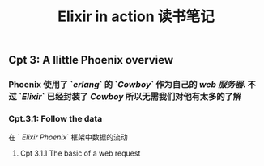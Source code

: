 #+TITLE: Elixir in action 读书笔记
#+PUBLIC: true

** Cpt 3: A llittle Phoenix overview
*** Phoenix 使用了 `[[erlang]]` 的 `[[Cowboy]]` 作为自己的 [[web 服务器]]. 不过 `[[Elixir]]` 已经封装了 [[Cowboy]] 所以无需我们对他有太多的了解
*** Cpt.3.1: Follow the data
在 ` [[Elixir Phoenix]]` 框架中数据的流动
**** Cpt 3.1.1 The basic of a web request
